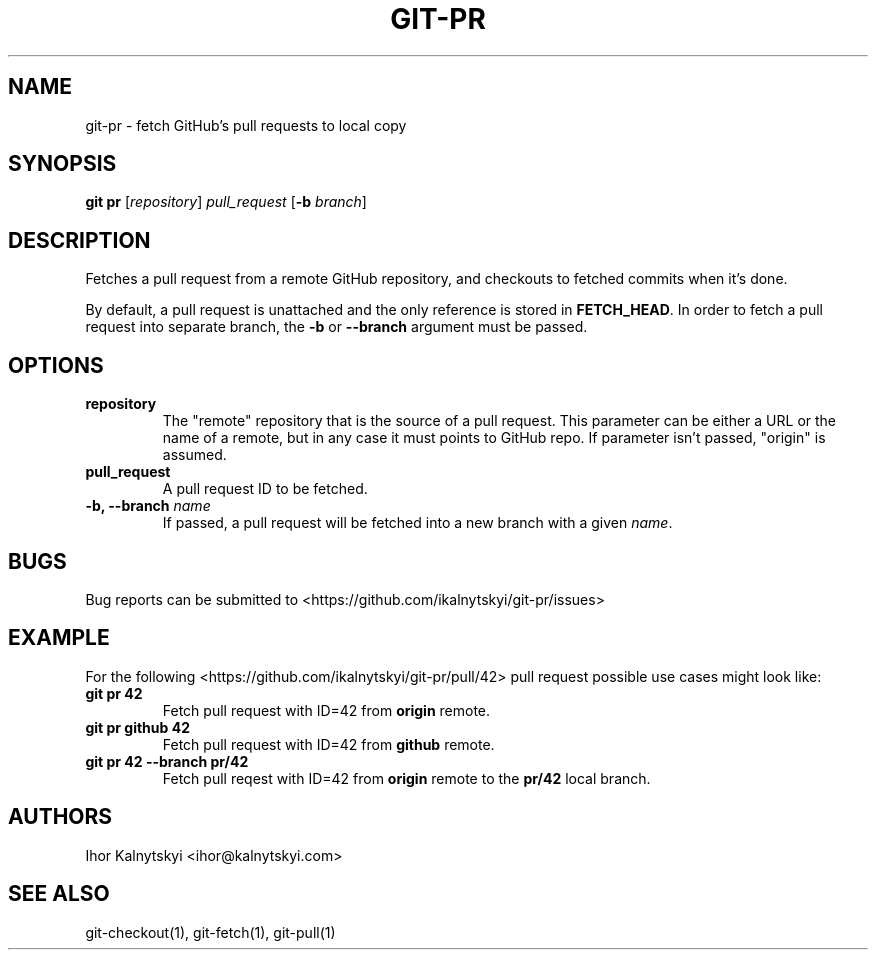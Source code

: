 .\" Manpage for git-pr.

.TH "GIT-PR" "1" "2015-10-12" "" "Git Manual"

.SH "NAME"
git-pr \- fetch GitHub's pull requests to local copy


.SH SYNOPSIS
\fBgit pr\fR [\fIrepository\fR] \fIpull_request\fR [\fB\-b\fR \fIbranch\fR]


.SH DESCRIPTION
Fetches a pull request from a remote GitHub repository, and checkouts to
fetched commits when it's done.

By default, a pull request is unattached and the only reference is stored
in \fBFETCH_HEAD\fR. In order to fetch a pull request into separate branch,
the \fB\-b\fR or \fB\-\-branch\fR argument must be passed.


.SH OPTIONS

.TP
.B repository
The "remote" repository that is the source of a pull request. This parameter
can be either a URL or the name of a remote, but in any case it must points
to GitHub repo. If parameter isn't passed, "origin" is assumed.

.TP
.B pull_request
A pull request ID to be fetched.

.TP
.B \-b, \-\-branch \fIname\fR
If passed, a pull request will be fetched into a new branch with a given
\fIname\fR.


.SH BUGS
Bug reports can be submitted to <https://github.com/ikalnytskyi/git\-pr/issues>


.SH EXAMPLE
For the following <https://github.com/ikalnytskyi/git-pr/pull/42> pull
request possible use cases might look like:

.TP
.B git pr 42
Fetch pull request with ID=42 from \fBorigin\fR remote.

.TP
.B git pr github 42
Fetch pull request with ID=42 from \fBgithub\fR remote.

.TP
.B git pr 42 \-\-branch pr/42
Fetch pull reqest with ID=42 from \fBorigin\fR remote to the \fBpr/42\fR
local branch.


.SH AUTHORS
Ihor Kalnytskyi <ihor@kalnytskyi.com>


.SH SEE ALSO
git-checkout(1), git-fetch(1), git-pull(1)
